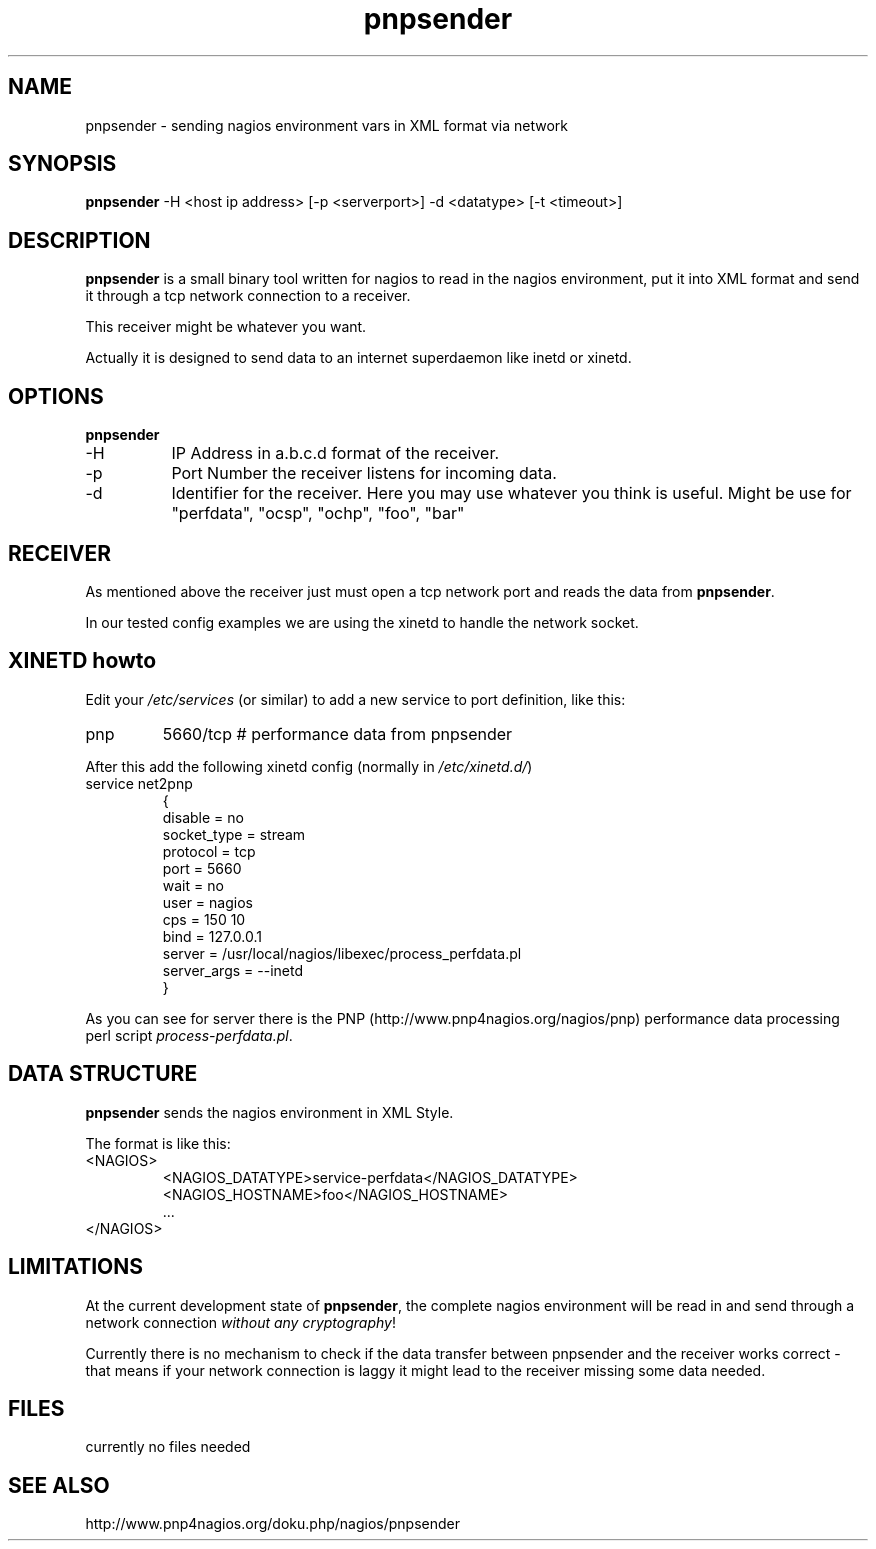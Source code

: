 .\" $Id: pnpsender.1 553 2008-11-07 21:33:50Z Le_Loup $
.\"
.\"
.TH "pnpsender" "1" "linux-gnu" "pnpsender-v0.1"

.SH "NAME"
pnpsender \- sending nagios environment vars in XML format via network

.SH "SYNOPSIS"
\fBpnpsender\fR -H <host ip address> [-p <serverport>] -d <datatype> [-t <timeout>]
.\"pnpsender -H <serverip> [-p <serverport>] -d <datatype> -t <timeout>

.SH "DESCRIPTION"
\fBpnpsender\fR is a small binary tool written for nagios to read in the nagios 
environment, put it into XML format and send it through a tcp network connection
to a receiver.
.LP
This receiver might be whatever you want. 
.LP
Actually it is designed to send data to an internet superdaemon like inetd or xinetd.

.SH "OPTIONS"
\fBpnpsender\fR 
.TP 8
-H
IP Address in a.b.c.d format of the receiver.
.TP
-p
Port Number the receiver listens for incoming data.
.TP
-d
Identifier for the receiver. Here you may use whatever you think is useful. Might be use for "perfdata", "ocsp", "ochp", "foo", "bar"

.SH "RECEIVER"
As mentioned above the receiver just must open a tcp network port and reads the data from \fBpnpsender\fR.
.LP
In our tested config examples we are using the xinetd to handle the network socket.
.LP

.SH "XINETD howto"
Edit your \fI/etc/services\fR (or similar) to add a new service to port definition, like this:
.TP
pnp           
5660/tcp        # performance data from pnpsender
.LP
After this add the following xinetd config (normally in \fI/etc/xinetd.d/\fR)
.TP
service net2pnp
{
        disable         = no
        socket_type     = stream
        protocol        = tcp
        port            = 5660
        wait            = no
        user            = nagios
        cps             = 150 10
        bind            = 127.0.0.1
        server          = /usr/local/nagios/libexec/process_perfdata.pl
        server_args     = --inetd
 }
.LP
As you can see for server there is the PNP (http://www.pnp4nagios.org/nagios/pnp) performance data processing perl script \fIprocess-perfdata.pl\fR.

.SH "DATA STRUCTURE"
\fBpnpsender\fR sends the nagios environment in XML Style. 
.LP
The format is like this:
.TP
<NAGIOS>
  <NAGIOS_DATATYPE>service-perfdata</NAGIOS_DATATYPE>
  <NAGIOS_HOSTNAME>foo</NAGIOS_HOSTNAME>
  ...
.TP
</NAGIOS>
.LP

.SH "LIMITATIONS"
 
.LP
At the current development state of \fBpnpsender\fR, the complete nagios environment 
will be read in and send through a network connection \fIwithout any cryptography\fR!
.LP
Currently there is no mechanism to check if the data transfer between pnpsender and the receiver
works correct - that means if your network connection is laggy it might lead to the receiver missing 
some data needed.
.LP

.SH "FILES"
currently no files needed
.LP

.SH "SEE ALSO"
http://www.pnp4nagios.org/doku.php/nagios/pnpsender
.LP
